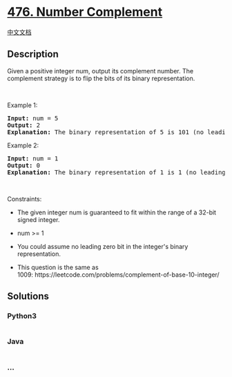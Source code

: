 * [[https://leetcode.com/problems/number-complement][476. Number
Complement]]
  :PROPERTIES:
  :CUSTOM_ID: number-complement
  :END:
[[./solution/0400-0499/0476.Number Complement/README.org][中文文档]]

** Description
   :PROPERTIES:
   :CUSTOM_ID: description
   :END:

#+begin_html
  <p>
#+end_html

Given a positive integer num, output its complement number. The
complement strategy is to flip the bits of its binary representation.

#+begin_html
  </p>
#+end_html

#+begin_html
  <p>
#+end_html

 

#+begin_html
  </p>
#+end_html

#+begin_html
  <p>
#+end_html

Example 1:

#+begin_html
  </p>
#+end_html

#+begin_html
  <pre>
  <strong>Input:</strong> num = 5
  <strong>Output:</strong> 2
  <strong>Explanation:</strong> The binary representation of 5 is 101 (no leading zero bits), and its complement is 010. So you need to output 2.
  </pre>
#+end_html

#+begin_html
  <p>
#+end_html

Example 2:

#+begin_html
  </p>
#+end_html

#+begin_html
  <pre>
  <strong>Input:</strong> num = 1
  <strong>Output:</strong> 0
  <strong>Explanation:</strong> The binary representation of 1 is 1 (no leading zero bits), and its complement is 0. So you need to output 0.
  </pre>
#+end_html

#+begin_html
  <p>
#+end_html

 

#+begin_html
  </p>
#+end_html

#+begin_html
  <p>
#+end_html

Constraints:

#+begin_html
  </p>
#+end_html

#+begin_html
  <ul>
#+end_html

#+begin_html
  <li>
#+end_html

The given integer num is guaranteed to fit within the range of a 32-bit
signed integer.

#+begin_html
  </li>
#+end_html

#+begin_html
  <li>
#+end_html

num >= 1

#+begin_html
  </li>
#+end_html

#+begin_html
  <li>
#+end_html

You could assume no leading zero bit in the integer's binary
representation.

#+begin_html
  </li>
#+end_html

#+begin_html
  <li>
#+end_html

This question is the same as
1009: https://leetcode.com/problems/complement-of-base-10-integer/

#+begin_html
  </li>
#+end_html

#+begin_html
  </ul>
#+end_html

** Solutions
   :PROPERTIES:
   :CUSTOM_ID: solutions
   :END:

#+begin_html
  <!-- tabs:start -->
#+end_html

*** *Python3*
    :PROPERTIES:
    :CUSTOM_ID: python3
    :END:
#+begin_src python
#+end_src

*** *Java*
    :PROPERTIES:
    :CUSTOM_ID: java
    :END:
#+begin_src java
#+end_src

*** *...*
    :PROPERTIES:
    :CUSTOM_ID: section
    :END:
#+begin_example
#+end_example

#+begin_html
  <!-- tabs:end -->
#+end_html
